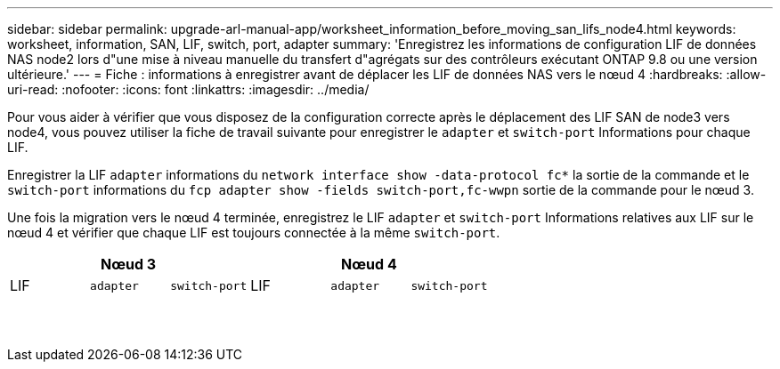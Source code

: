 ---
sidebar: sidebar 
permalink: upgrade-arl-manual-app/worksheet_information_before_moving_san_lifs_node4.html 
keywords: worksheet, information, SAN, LIF, switch, port, adapter 
summary: 'Enregistrez les informations de configuration LIF de données NAS node2 lors d"une mise à niveau manuelle du transfert d"agrégats sur des contrôleurs exécutant ONTAP 9.8 ou une version ultérieure.' 
---
= Fiche : informations à enregistrer avant de déplacer les LIF de données NAS vers le nœud 4
:hardbreaks:
:allow-uri-read: 
:nofooter: 
:icons: font
:linkattrs: 
:imagesdir: ../media/


[role="lead"]
Pour vous aider à vérifier que vous disposez de la configuration correcte après le déplacement des LIF SAN de node3 vers node4, vous pouvez utiliser la fiche de travail suivante pour enregistrer le `adapter` et `switch-port` Informations pour chaque LIF.

Enregistrer la LIF `adapter` informations du `network interface show -data-protocol fc*` la sortie de la commande et le `switch-port` informations du `fcp adapter show -fields switch-port,fc-wwpn` sortie de la commande pour le nœud 3.

Une fois la migration vers le nœud 4 terminée, enregistrez le LIF `adapter` et `switch-port` Informations relatives aux LIF sur le nœud 4 et vérifier que chaque LIF est toujours connectée à la même `switch-port`.

[cols="6*"]
|===
3+| Nœud 3 3+| Nœud 4 


| LIF | `adapter` | `switch-port` | LIF | `adapter` | `switch-port` 


|  |  |  |  |  |  


|  |  |  |  |  |  


|  |  |  |  |  |  


|  |  |  |  |  |  


|  |  |  |  |  |  


|  |  |  |  |  |  


|  |  |  |  |  |  


|  |  |  |  |  |  


|  |  |  |  |  |  


|  |  |  |  |  |  


|  |  |  |  |  |  


|  |  |  |  |  |  


|  |  |  |  |  |  


|  |  |  |  |  |  
|===